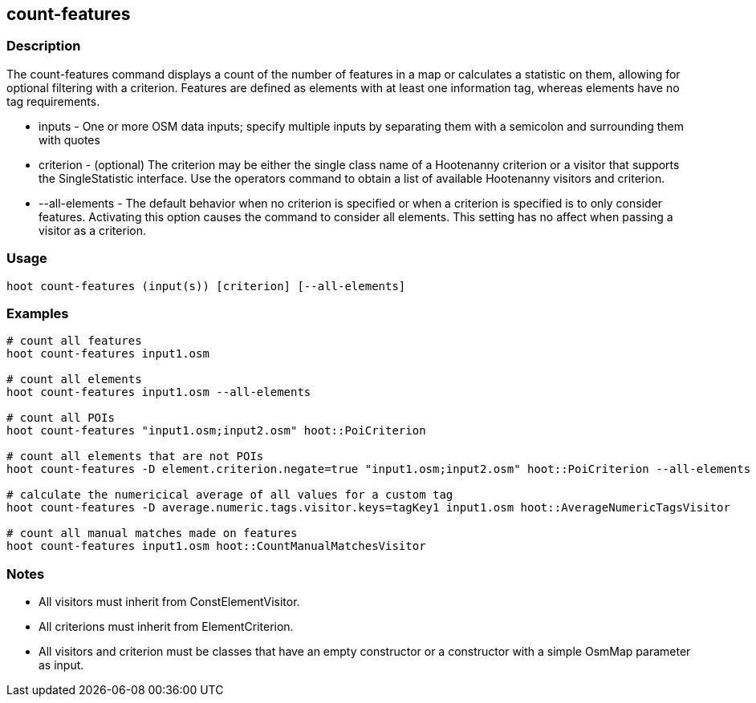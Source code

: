 == count-features 

=== Description

The +count-features+ command displays a count of the number of features in a map or calculates a statistic on them, allowing for 
optional filtering with a criterion.  Features are defined as elements with at least one information tag, whereas elements have no 
tag requirements.

* +inputs+         - One or more OSM data inputs; specify multiple inputs by separating them with a semicolon and surrounding them with quotes
* +criterion+      - (optional) The criterion may be either the single class name of a Hootenanny criterion or a visitor that supports the
                     SingleStatistic interface.  Use the +operators+ command to obtain a list of available Hootenanny visitors and criterion.
* +--all-elements+ - The default behavior when no criterion is specified or when a criterion is specified is to only consider features.
                     Activating this option causes the command to consider all elements.  This setting has no affect when passing a
                     visitor as a criterion.

=== Usage

--------------------------------------
hoot count-features (input(s)) [criterion] [--all-elements]
--------------------------------------

=== Examples

--------------------------------------
# count all features
hoot count-features input1.osm

# count all elements
hoot count-features input1.osm --all-elements

# count all POIs
hoot count-features "input1.osm;input2.osm" hoot::PoiCriterion

# count all elements that are not POIs
hoot count-features -D element.criterion.negate=true "input1.osm;input2.osm" hoot::PoiCriterion --all-elements

# calculate the numericical average of all values for a custom tag
hoot count-features -D average.numeric.tags.visitor.keys=tagKey1 input1.osm hoot::AverageNumericTagsVisitor

# count all manual matches made on features
hoot count-features input1.osm hoot::CountManualMatchesVisitor
--------------------------------------

=== Notes

* All visitors must inherit from ConstElementVisitor.
* All criterions must inherit from ElementCriterion.
* All visitors and criterion must be classes that have an empty constructor or a constructor with a simple OsmMap parameter as input.


